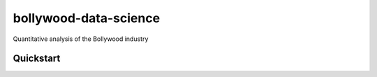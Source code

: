 ======================
bollywood-data-science
======================

Quantitative analysis of the Bollywood industry


Quickstart
----------

.. code-block:: console


